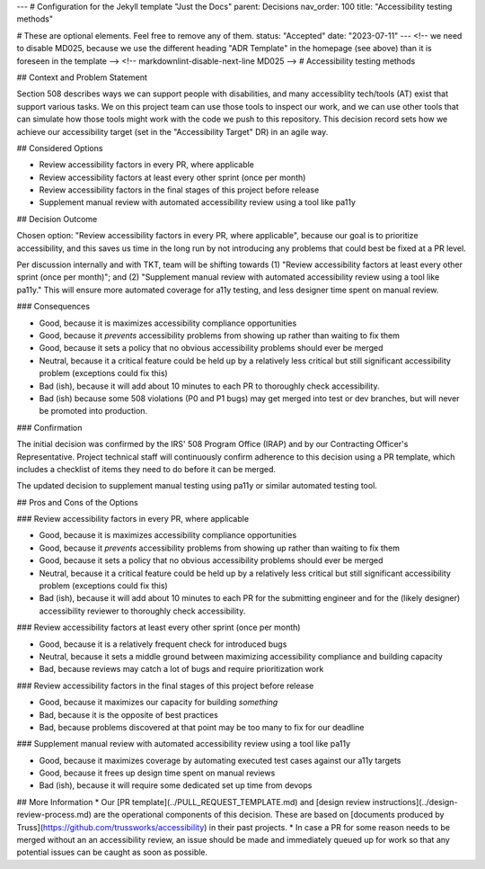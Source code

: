---
# Configuration for the Jekyll template "Just the Docs"
parent: Decisions
nav_order: 100
title: "Accessibility testing methods"

# These are optional elements. Feel free to remove any of them.
status: "Accepted"
date: "2023-07-11"
---
<!-- we need to disable MD025, because we use the different heading "ADR Template" in the homepage (see above) than it is foreseen in the template -->
<!-- markdownlint-disable-next-line MD025 -->
# Accessibility testing methods

## Context and Problem Statement

Section 508 describes ways we can support people with disabilities, and many accessiblity tech/tools (AT) exist that support various tasks. We on this project team can use those tools to inspect our work, and we can use other tools that can simulate how those tools might work with the code we push to this repository. This decision record sets how we achieve our accessibility target (set in the "Accessibility Target" DR) in an agile way.

## Considered Options

* Review accessibility factors in every PR, where applicable
* Review accessibility factors at least every other sprint (once per month)
* Review accessibility factors in the final stages of this project before release
* Supplement manual review with automated accessibility review using a tool like pa11y

## Decision Outcome

Chosen option: "Review accessibility factors in every PR, where applicable", because our goal is to prioritize accessibility, and this saves us time in the long run by not introducing any problems that could best be fixed at a PR level. 

Per discussion internally and with TKT, team will be shifting towards (1) "Review accessibility factors at least every other sprint (once per month)"; and (2) "Supplement manual review with automated accessibility review using a tool like pa11y." This will ensure more automated coverage for a11y testing, and less designer time spent on manual review. 

### Consequences

* Good, because it is maximizes accessibility compliance opportunities
* Good, because it *prevents* accessibility problems from showing up rather than waiting to fix them
* Good, because it sets a policy that no obvious accessibility problems should ever be merged
* Neutral, because it a critical feature could be held up by a relatively less critical but still significant accessibility problem (exceptions could fix this)
* Bad (ish), because it will add about 10 minutes to each PR to thoroughly check accessibility.
* Bad (ish) because some 508 violations (P0 and P1 bugs) may get merged into test or dev branches, but will never be promoted into production.

### Confirmation

The initial decision was confirmed by the IRS' 508 Program Office (IRAP) and by our Contracting Officer's Representative. Project technical staff will continuously confirm adherence to this decision using a PR template, which includes a checklist of items they need to do before it can be merged. 

The updated decision to supplement manual testing using pa11y or similar automated testing tool.


## Pros and Cons of the Options

### Review accessibility factors in every PR, where applicable

* Good, because it is maximizes accessibility compliance opportunities
* Good, because it *prevents* accessibility problems from showing up rather than waiting to fix them
* Good, because it sets a policy that no obvious accessibility problems should ever be merged
* Neutral, because it a critical feature could be held up by a relatively less critical but still significant accessibility problem (exceptions could fix this)
* Bad (ish), because it will add about 10 minutes to each PR for the submitting engineer and for the (likely designer) accessibility reviewer to thoroughly check accessibility.

### Review accessibility factors at least every other sprint (once per month)

* Good, because it is a relatively frequent check for introduced bugs
* Neutral, because it sets a middle ground between maximizing accessibility compliance and building capacity
* Bad, because reviews may catch a lot of bugs and require prioritization work

### Review accessibility factors in the final stages of this project before release

* Good, because it maximizes our capacity for building *something*
* Bad, because it is the opposite of best practices
* Bad, because problems discovered at that point may be too many to fix for our deadline

### Supplement manual review with automated accessibility review using a tool like pa11y

* Good, because it maximizes coverage by automating executed test cases against our a11y targets
* Good, because it frees up design time spent on manual reviews
* Bad (ish), because it will require some dedicated set up time from devops

## More Information
* Our [PR template](../PULL_REQUEST_TEMPLATE.md) and [design review instructions](../design-review-process.md) are the operational components of this decision. These are based on [documents produced by Truss](https://github.com/trussworks/accessibility) in their past projects.
* In case a PR for some reason needs to be merged without an an accessibility review, an issue should be made and immediately queued up for work so that any potential issues can be caught as soon as possible.
